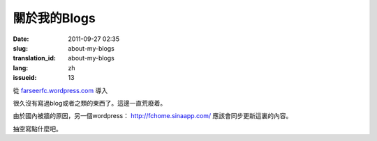 關於我的Blogs
#############
:date: 2011-09-27 02:35
:slug: about-my-blogs
:translation_id: about-my-blogs
:lang: zh
:issueid: 13

從 `farseerfc.wordpress.com <http://farseerfc.wordpress.com/>`_ 導入


很久沒有寫過blog或者之類的東西了。這邊一直荒廢着。

由於國內被牆的原因，另一個wordpress： \ http://fchome.sinaapp.com/ 
應該會同步更新這裏的內容。

抽空寫點什麼吧。
